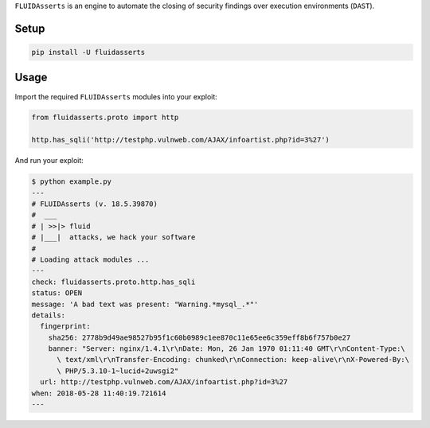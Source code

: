 ``FLUIDAsserts`` is an engine
to automate the closing of security findings
over execution environments (``DAST``).

Setup
=====

.. code-block:: text

   pip install -U fluidasserts

Usage
=====

Import the required ``FLUIDAsserts`` modules into your exploit:

.. code-block:: python

   from fluidasserts.proto import http

   http.has_sqli('http://testphp.vulnweb.com/AJAX/infoartist.php?id=3%27')

And run your exploit:

.. code-block:: text

   $ python example.py
   ---
   # FLUIDAsserts (v. 18.5.39870)
   #  ___
   # | >>|> fluid
   # |___|  attacks, we hack your software
   #
   # Loading attack modules ...
   ---
   check: fluidasserts.proto.http.has_sqli
   status: OPEN
   message: 'A bad text was present: "Warning.*mysql_.*"'
   details:
     fingerprint:
       sha256: 2778b9d49ae98527b95f1c60b0989c1ee870c11e65ee6c359eff8b6f757b0e27
       banner: "Server: nginx/1.4.1\r\nDate: Mon, 26 Jan 1970 01:11:40 GMT\r\nContent-Type:\
         \ text/xml\r\nTransfer-Encoding: chunked\r\nConnection: keep-alive\r\nX-Powered-By:\
         \ PHP/5.3.10-1~lucid+2uwsgi2"
     url: http://testphp.vulnweb.com/AJAX/infoartist.php?id=3%27
   when: 2018-05-28 11:40:19.721614
   ---
